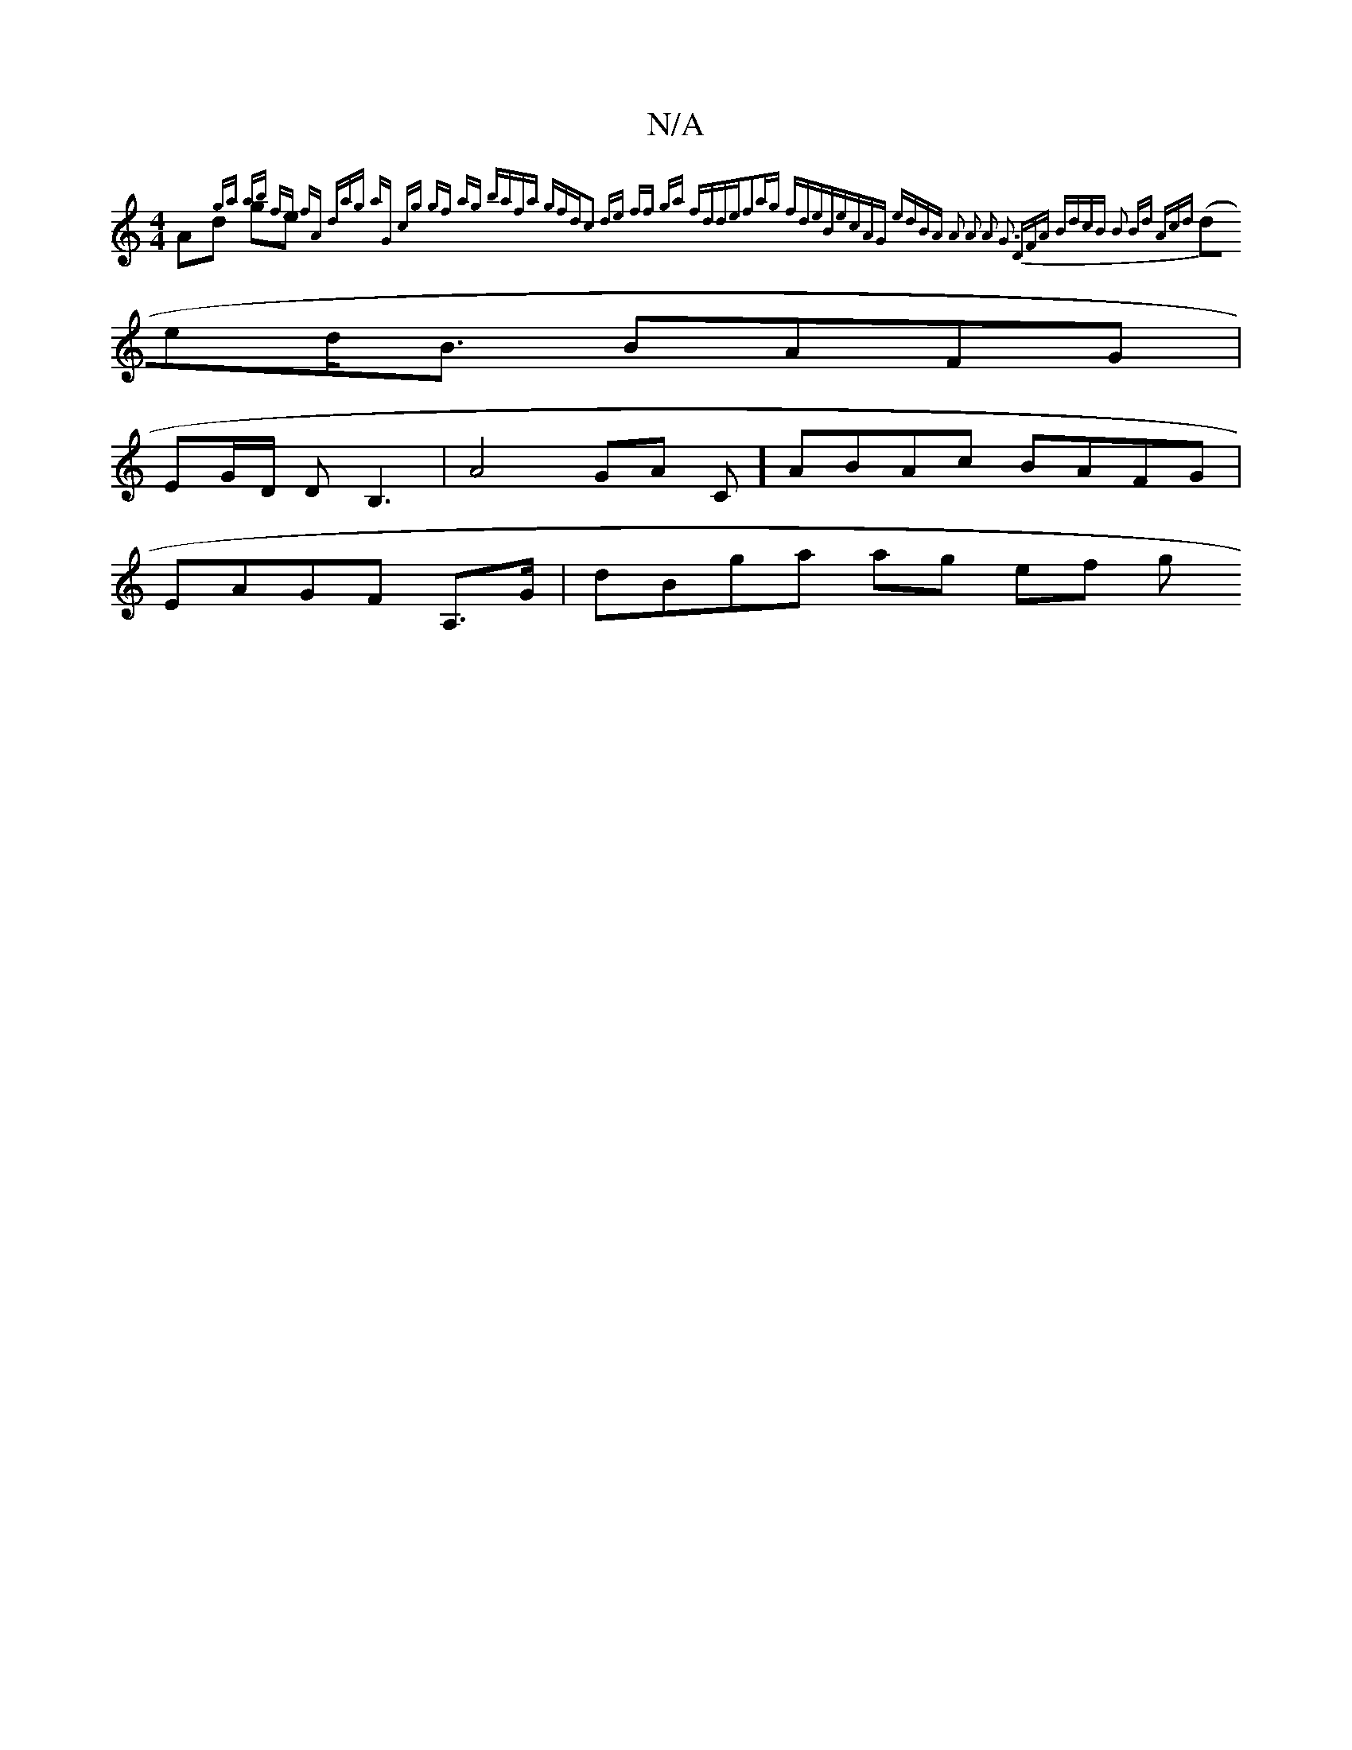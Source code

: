 X:1
T:N/A
M:4/4
R:N/A
K:Cmajor
Ad ge {ga ab | fe fA | dag aG cg | gf ag bafa | gfdc2 de ff ga fdde|f2ag fdeB|ecAG edBA | A2 A2 A2 G3 (3DFA BdcB | B2 Bd Acd)|
(77(ded<B BAFG |
EG/D/ DB,3|A4GA C] ABAc BAFG|
EAGF A,3/G/ | dBga ag ef g
